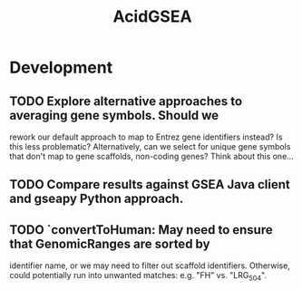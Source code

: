 #+TITLE: AcidGSEA
#+STARTUP: content
* Development
** TODO Explore alternative approaches to averaging gene symbols. Should we
   rework our default approach to map to Entrez gene identifiers instead? Is
   this less problematic? Alternatively, can we select for unique gene symbols
   that don't map to gene scaffolds, non-coding genes? Think about this one...
** TODO Compare results against GSEA Java client and gseapy Python approach.
** TODO `convertToHuman: May need to ensure that GenomicRanges are sorted by
   identifier name, or we may need to filter out scaffold identifiers.
   Otherwise, could potentially run into unwanted matches:
   e.g. "FH" vs. "LRG_504".
